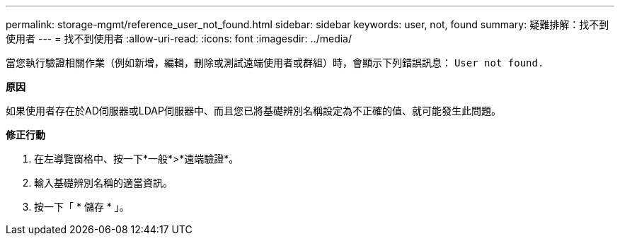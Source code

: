 ---
permalink: storage-mgmt/reference_user_not_found.html 
sidebar: sidebar 
keywords: user, not, found 
summary: 疑難排解：找不到使用者 
---
= 找不到使用者
:allow-uri-read: 
:icons: font
:imagesdir: ../media/


[role="lead"]
當您執行驗證相關作業（例如新增，編輯，刪除或測試遠端使用者或群組）時，會顯示下列錯誤訊息： `User not found.`

*原因*

如果使用者存在於AD伺服器或LDAP伺服器中、而且您已將基礎辨別名稱設定為不正確的值、就可能發生此問題。

*修正行動*

. 在左導覽窗格中、按一下*一般*>*遠端驗證*。
. 輸入基礎辨別名稱的適當資訊。
. 按一下「 * 儲存 * 」。

